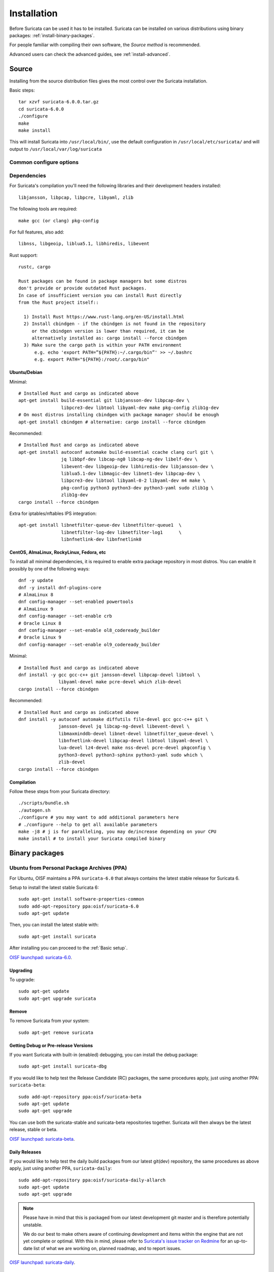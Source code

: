 .. _installation:

Installation
============

Before Suricata can be used it has to be installed. Suricata can be installed
on various distributions using binary packages: :ref:`install-binary-packages`.

For people familiar with compiling their own software, the `Source method` is
recommended.

Advanced users can check the advanced guides, see :ref:`install-advanced`.

Source
------

Installing from the source distribution files gives the most control over the Suricata installation.

Basic steps::

    tar xzvf suricata-6.0.0.tar.gz
    cd suricata-6.0.0
    ./configure
    make
    make install

This will install Suricata into ``/usr/local/bin/``, use the default
configuration in ``/usr/local/etc/suricata/`` and will output to
``/usr/local/var/log/suricata``


Common configure options
^^^^^^^^^^^^^^^^^^^^^^^^

.. option:: --disable-gccmarch-native

    Do not optimize the binary for the hardware it is built on. Add this 
    flag if the binary is meant to be portable or if Suricata is to be used in a VM.

.. option:: --prefix=/usr/

    Installs the Suricata binary into /usr/bin/. Default ``/usr/local/``

.. option:: --sysconfdir=/etc

    Installs the Suricata configuration files into /etc/suricata/. Default ``/usr/local/etc/``

.. option:: --localstatedir=/var

    Setups Suricata for logging into /var/log/suricata/. Default ``/usr/local/var/log/suricata``

.. option:: --enable-lua

    Enables Lua support for detection and output.

.. option:: --enable-geoip

    Enables GeoIP support for detection.


Dependencies
^^^^^^^^^^^^

For Suricata's compilation you'll need the following libraries and their development headers installed::

  libjansson, libpcap, libpcre, libyaml, zlib

The following tools are required::

  make gcc (or clang) pkg-config

For full features, also add::

  libnss, libgeoip, liblua5.1, libhiredis, libevent

Rust support::

  rustc, cargo

  Rust packages can be found in package managers but some distros
  don't provide or provide outdated Rust packages.
  In case of insufficient version you can install Rust directly
  from the Rust project itself::

    1) Install Rust https://www.rust-lang.org/en-US/install.html
    2) Install cbindgen - if the cbindgen is not found in the repository
       or the cbindgen version is lower than required, it can be
       alternatively installed as: cargo install --force cbindgen
    3) Make sure the cargo path is within your PATH environment
        e.g. echo 'export PATH=”${PATH}:~/.cargo/bin”' >> ~/.bashrc
        e.g. export PATH="${PATH}:/root/.cargo/bin"

Ubuntu/Debian
"""""""""""""

Minimal::

    # Installed Rust and cargo as indicated above
    apt-get install build-essential git libjansson-dev libpcap-dev \
                    libpcre3-dev libtool libyaml-dev make pkg-config zlib1g-dev
    # On most distros installing cbindgen with package manager should be enough
    apt-get install cbindgen # alternative: cargo install --force cbindgen

Recommended::

    # Installed Rust and cargo as indicated above
    apt-get install autoconf automake build-essential ccache clang curl git \
                    jq libbpf-dev libcap-ng0 libcap-ng-dev libelf-dev \
                    libevent-dev libgeoip-dev libhiredis-dev libjansson-dev \
                    liblua5.1-dev libmagic-dev libnet1-dev libpcap-dev \
                    libpcre3-dev libtool libyaml-0-2 libyaml-dev m4 make \
                    pkg-config python3 python3-dev python3-yaml sudo zlib1g \
                    zlib1g-dev
    cargo install --force cbindgen

Extra for iptables/nftables IPS integration::

    apt-get install libnetfilter-queue-dev libnetfilter-queue1  \
                    libnetfilter-log-dev libnetfilter-log1      \
                    libnfnetlink-dev libnfnetlink0

CentOS, AlmaLinux, RockyLinux, Fedora, etc
""""""""""""""""""""""""""""""""""""""""""

To install all minimal dependencies, it is required to enable extra package
repository in most distros. You can enable it possibly by
one of the following ways::

    dnf -y update
    dnf -y install dnf-plugins-core
    # AlmaLinux 8
    dnf config-manager --set-enabled powertools
    # AlmaLinux 9
    dnf config-manager --set-enable crb
    # Oracle Linux 8
    dnf config-manager --set-enable ol8_codeready_builder
    # Oracle Linux 9
    dnf config-manager --set-enable ol9_codeready_builder

Minimal::

    # Installed Rust and cargo as indicated above
    dnf install -y gcc gcc-c++ git jansson-devel libpcap-devel libtool \
                   libyaml-devel make pcre-devel which zlib-devel
    cargo install --force cbindgen

Recommended::

    # Installed Rust and cargo as indicated above
    dnf install -y autoconf automake diffutils file-devel gcc gcc-c++ git \
                   jansson-devel jq libcap-ng-devel libevent-devel \
                   libmaxminddb-devel libnet-devel libnetfilter_queue-devel \
                   libnfnetlink-devel libpcap-devel libtool libyaml-devel \
                   lua-devel lz4-devel make nss-devel pcre-devel pkgconfig \
                   python3-devel python3-sphinx python3-yaml sudo which \
                   zlib-devel
    cargo install --force cbindgen

Compilation
"""""""""""

Follow these steps from your Suricata directory::

    ./scripts/bundle.sh
    ./autogen.sh
    ./configure # you may want to add additional parameters here
    # ./configure --help to get all available parameters
    make -j8 # j is for paralleling, you may de/increase depending on your CPU
    make install # to install your Suricata compiled binary

.. _install-binary-packages:

Binary packages
---------------

Ubuntu from Personal Package Archives (PPA)
^^^^^^^^^^^^^^^^^^^^^^^^^^^^^^^^^^^^^^^^^^^

For Ubuntu, OISF maintains a PPA ``suricata-6.0`` that always contains the
latest stable release for Suricata 6.

Setup to install the latest stable Suricata 6::

    sudo apt-get install software-properties-common
    sudo add-apt-repository ppa:oisf/suricata-6.0
    sudo apt-get update

Then, you can install the latest stable with::

    sudo apt-get install suricata

After installing you can proceed to the :ref:`Basic setup`.

`OISF launchpad: suricata-6.0 <https://launchpad.net/~oisf/+archive/ubuntu/suricata-6.0>`_.

Upgrading
"""""""""

To upgrade::

    sudo apt-get update
    sudo apt-get upgrade suricata

Remove
""""""

To remove Suricata from your system::

    sudo apt-get remove suricata



Getting Debug or Pre-release Versions
"""""""""""""""""""""""""""""""""""""

If you want Suricata with built-in (enabled) debugging, you can install the
debug package::

    sudo apt-get install suricata-dbg

If you would like to help test the Release Candidate (RC) packages, the same procedures
apply, just using another PPA: ``suricata-beta``::

    sudo add-apt-repository ppa:oisf/suricata-beta
    sudo apt-get update
    sudo apt-get upgrade

You can use both the suricata-stable and suricata-beta repositories together.
Suricata will then always be the latest release, stable or beta.

`OISF launchpad: suricata-beta <https://launchpad.net/~oisf/+archive/suricata-beta>`_.

Daily Releases
""""""""""""""

If you would like to help test the daily build packages from our latest git(dev)
repository, the same procedures as above apply, just using another PPA,
``suricata-daily``::

    sudo add-apt-repository ppa:oisf/suricata-daily-allarch
    sudo apt-get update
    sudo apt-get upgrade

.. note::

    Please have in mind that this is packaged from our latest development git master
    and is therefore potentially unstable.

    We do our best to make others aware of continuing development and items
    within the engine that are not yet complete or optimal. With this in mind,
    please refer to `Suricata's issue tracker on Redmine 
    <http://redmine.openinfosecfoundation.org/projects/suricata/issues>`_ 
    for an up-to-date list of what we are working on, planned roadmap, 
    and to report issues.

`OISF launchpad: suricata-daily <https://launchpad.net/~oisf/+archive/suricata-daily>`_.

Debian
^^^^^^

In Debian 9 (stretch) and later do::

    sudo apt-get install suricata

In the "stable" version of Debian, Suricata is usually not available in the
latest version. A more recent version is often available from Debian backports,
if it can be built there.

To use backports, the backports repository for the current stable
distribution needs to be added to the system-wide sources list.
For Debian 10 (buster), for instance, run the following as ``root``::

    echo "deb http://http.debian.net/debian buster-backports main" > \
        /etc/apt/sources.list.d/backports.list
    apt-get update
    apt-get install suricata -t buster-backports

Fedora
^^^^^^

The following is an example of installing Suricata 6.0 on Fedora. If you wish to install 5.0 instead, change the version in *@oisf/suricata-6.0*.

::

    dnf install dnf-plugins-core
    dnf copr enable @oisf/suricata-6.0
    dnf install suricata

RHEL/CentOS 8 and 7
^^^^^^^^^^^^^^^^^^^

The following is an example of installing Suricata 6.0 on CentOS. If you wish to install 5.0 instead, change the version in *@oisf/suricata-6.0*.

::

    yum install epel-release yum-plugin-copr
    yum copr enable @oisf/suricata-6.0
    yum install suricata

.. _install-advanced:

Advanced Installation
---------------------

Various installation guides for installing from GIT and for other operating systems are maintained at:
https://redmine.openinfosecfoundation.org/projects/suricata/wiki/Suricata_Installation
